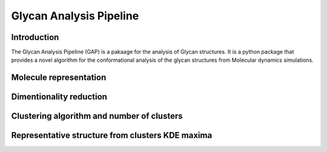 Glycan Analysis Pipeline
========================

Introduction
------------
The Glycan Analysis Pipeline (GAP) is a pakaage for the analysis of Glycan structures. It is a python package that provides a novel algorithm for the conformational analysis of the glycan structures from Molecular dynamics simulations.


Molecule representation
-----------------------



Dimentionality reduction
------------------------    


Clustering algorithm and number of clusters
--------------------------------------------



Representative structure from clusters KDE maxima
-------------------------------------------------





.. Figures
.. -------

.. .. figure:: images/figure1.png
..    :alt: Figure 1
..    :align: center

..    Figure 1: Example figure

.. .. figure:: images/figure2.png
..    :alt: Figure 2
..    :align: center

..    Figure 2: Another example figure

.. Math Equations
.. --------------

.. Here are some math equations used in GAP:

.. 1. Equation 1: :math:`f(x) = x^2 + 2x + 1`

.. 2. Equation 2: :math:`g(x) = \frac{{1}}{{x}}`

.. Code Snippets
.. -------------

.. Here is an example code snippet in GAP:

.. .. code-block:: none

..    def calculate_fitness(individual):
..        # Calculate the fitness of an individual
..        fitness = ...
..        return fitness

..    def crossover(parent1, parent2):
..        # Perform crossover between two parents
..        child = ...
..        return child

..    def mutate(individual):
..        # Perform mutation on an individual
..        mutated_individual = ...
..        return mutated_individual

.. Conclusion
.. ----------

.. This concludes the dummy file for GAP. It provides a brief overview of the platform, including figures, math equations, and code snippets.
